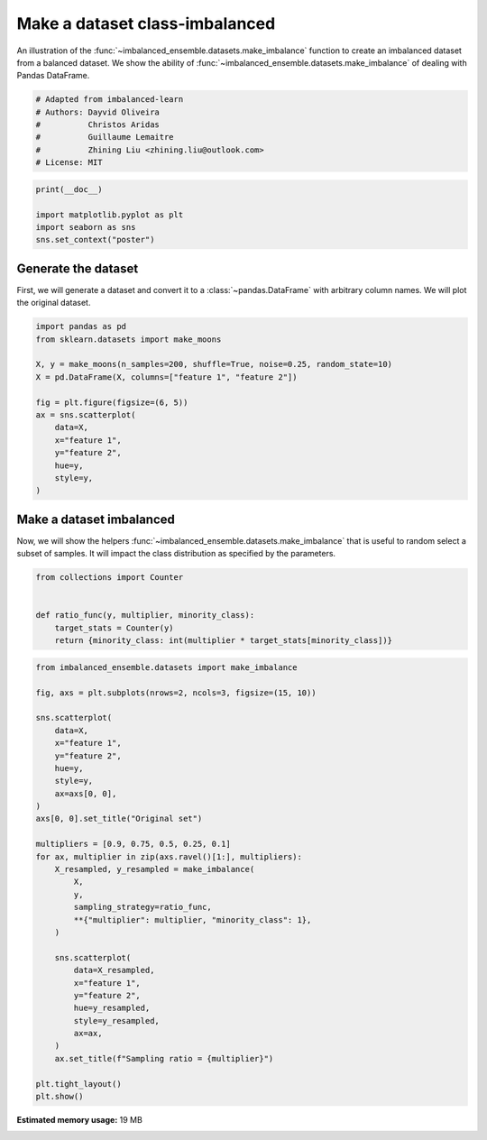 
.. DO NOT EDIT.
.. THIS FILE WAS AUTOMATICALLY GENERATED BY SPHINX-GALLERY.
.. TO MAKE CHANGES, EDIT THE SOURCE PYTHON FILE:
.. "auto_examples\datasets\plot_make_imbalance.py"
.. LINE NUMBERS ARE GIVEN BELOW.

.. only:: html

    .. note::
        :class: sphx-glr-download-link-note

        Click :ref:`here <sphx_glr_download_auto_examples_datasets_plot_make_imbalance.py>`
        to download the full example code

.. rst-class:: sphx-glr-example-title

.. _sphx_glr_auto_examples_datasets_plot_make_imbalance.py:


===============================
Make a dataset class-imbalanced
===============================

An illustration of the :func:`~imbalanced_ensemble.datasets.make_imbalance` function to
create an imbalanced dataset from a balanced dataset. We show the ability of
:func:`~imbalanced_ensemble.datasets.make_imbalance` of dealing with Pandas DataFrame.

.. GENERATED FROM PYTHON SOURCE LINES 10-18

.. code-block:: default


    # Adapted from imbalanced-learn
    # Authors: Dayvid Oliveira
    #          Christos Aridas
    #          Guillaume Lemaitre
    #          Zhining Liu <zhining.liu@outlook.com>
    # License: MIT








.. GENERATED FROM PYTHON SOURCE LINES 19-25

.. code-block:: default

    print(__doc__)

    import matplotlib.pyplot as plt
    import seaborn as sns
    sns.set_context("poster")








.. GENERATED FROM PYTHON SOURCE LINES 26-32

Generate the dataset
--------------------

First, we will generate a dataset and convert it to a
:class:`~pandas.DataFrame` with arbitrary column names. We will plot the
original dataset.

.. GENERATED FROM PYTHON SOURCE LINES 34-49

.. code-block:: default

    import pandas as pd
    from sklearn.datasets import make_moons

    X, y = make_moons(n_samples=200, shuffle=True, noise=0.25, random_state=10)
    X = pd.DataFrame(X, columns=["feature 1", "feature 2"])

    fig = plt.figure(figsize=(6, 5))
    ax = sns.scatterplot(
        data=X, 
        x="feature 1",
        y="feature 2",
        hue=y,
        style=y,
    )




.. image:: /auto_examples/datasets/images/sphx_glr_plot_make_imbalance_001.png
    :alt: plot make imbalance
    :class: sphx-glr-single-img





.. GENERATED FROM PYTHON SOURCE LINES 50-56

Make a dataset imbalanced
-------------------------

Now, we will show the helpers :func:`~imbalanced_ensemble.datasets.make_imbalance`
that is useful to random select a subset of samples. It will impact the
class distribution as specified by the parameters.

.. GENERATED FROM PYTHON SOURCE LINES 58-66

.. code-block:: default

    from collections import Counter


    def ratio_func(y, multiplier, minority_class):
        target_stats = Counter(y)
        return {minority_class: int(multiplier * target_stats[minority_class])}









.. GENERATED FROM PYTHON SOURCE LINES 67-102

.. code-block:: default

    from imbalanced_ensemble.datasets import make_imbalance

    fig, axs = plt.subplots(nrows=2, ncols=3, figsize=(15, 10))

    sns.scatterplot(
        data=X, 
        x="feature 1",
        y="feature 2",
        hue=y,
        style=y,
        ax=axs[0, 0],
    )
    axs[0, 0].set_title("Original set")

    multipliers = [0.9, 0.75, 0.5, 0.25, 0.1]
    for ax, multiplier in zip(axs.ravel()[1:], multipliers):
        X_resampled, y_resampled = make_imbalance(
            X,
            y,
            sampling_strategy=ratio_func,
            **{"multiplier": multiplier, "minority_class": 1},
        )
    
        sns.scatterplot(
            data=X_resampled, 
            x="feature 1",
            y="feature 2",
            hue=y_resampled,
            style=y_resampled,
            ax=ax,
        )
        ax.set_title(f"Sampling ratio = {multiplier}")

    plt.tight_layout()
    plt.show()



.. image:: /auto_examples/datasets/images/sphx_glr_plot_make_imbalance_002.png
    :alt: Original set, Sampling ratio = 0.9, Sampling ratio = 0.75, Sampling ratio = 0.5, Sampling ratio = 0.25, Sampling ratio = 0.1
    :class: sphx-glr-single-img






.. rst-class:: sphx-glr-timing

   **Total running time of the script:** ( 0 minutes  43.831 seconds)

**Estimated memory usage:**  19 MB


.. _sphx_glr_download_auto_examples_datasets_plot_make_imbalance.py:


.. only :: html

 .. container:: sphx-glr-footer
    :class: sphx-glr-footer-example



  .. container:: sphx-glr-download sphx-glr-download-python

     :download:`Download Python source code: plot_make_imbalance.py <plot_make_imbalance.py>`



  .. container:: sphx-glr-download sphx-glr-download-jupyter

     :download:`Download Jupyter notebook: plot_make_imbalance.ipynb <plot_make_imbalance.ipynb>`


.. only:: html

 .. rst-class:: sphx-glr-signature

    `Gallery generated by Sphinx-Gallery <https://sphinx-gallery.github.io>`_
